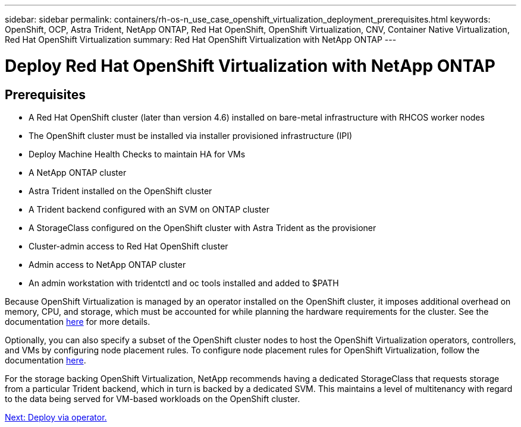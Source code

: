---
sidebar: sidebar
permalink: containers/rh-os-n_use_case_openshift_virtualization_deployment_prerequisites.html
keywords: OpenShift, OCP, Astra Trident, NetApp ONTAP, Red Hat OpenShift, OpenShift Virtualization, CNV, Container Native Virtualization, Red Hat OpenShift Virtualization
summary: Red Hat OpenShift Virtualization with NetApp ONTAP
---

= Deploy Red Hat OpenShift Virtualization with NetApp ONTAP
:hardbreaks:
:nofooter:
:icons: font
:linkattrs:
:imagesdir: ./../media/

== Prerequisites

*	A Red Hat OpenShift cluster (later than version 4.6) installed on bare-metal infrastructure with RHCOS worker nodes
*	The OpenShift cluster must be installed via installer provisioned infrastructure (IPI)
*	Deploy Machine Health Checks to maintain HA for VMs
*	A NetApp ONTAP cluster
*	Astra Trident installed on the OpenShift cluster
*	A Trident backend configured with an SVM on ONTAP cluster
*	A StorageClass configured on the OpenShift cluster with Astra Trident as the provisioner
*	Cluster-admin access to Red Hat OpenShift cluster
*	Admin access to NetApp ONTAP cluster
*	An admin workstation with tridentctl and oc tools installed and added to $PATH

Because OpenShift Virtualization is managed by an operator installed on the OpenShift cluster, it imposes additional overhead on memory, CPU, and storage, which must be accounted for while planning the hardware requirements for the cluster. See the documentation https://docs.openshift.com/container-platform/4.7/virt/install/preparing-cluster-for-virt.html#virt-cluster-resource-requirements_preparing-cluster-for-virt[here] for more details.

Optionally, you can also specify a subset of the OpenShift cluster nodes to host the OpenShift Virtualization operators, controllers, and VMs by configuring node placement rules. To configure node placement rules for OpenShift Virtualization, follow the documentation https://docs.openshift.com/container-platform/4.7/virt/install/virt-specifying-nodes-for-virtualization-components.html[here].

For the storage backing OpenShift Virtualization, NetApp recommends having a dedicated StorageClass that requests storage from a particular Trident backend, which in turn is backed by a dedicated SVM. This maintains a level of multitenancy with regard to the data being served for VM-based workloads on the OpenShift cluster.

link:rh-os-n_use_case_openshift_virtualization_deployment.html[Next: Deploy via operator.]
